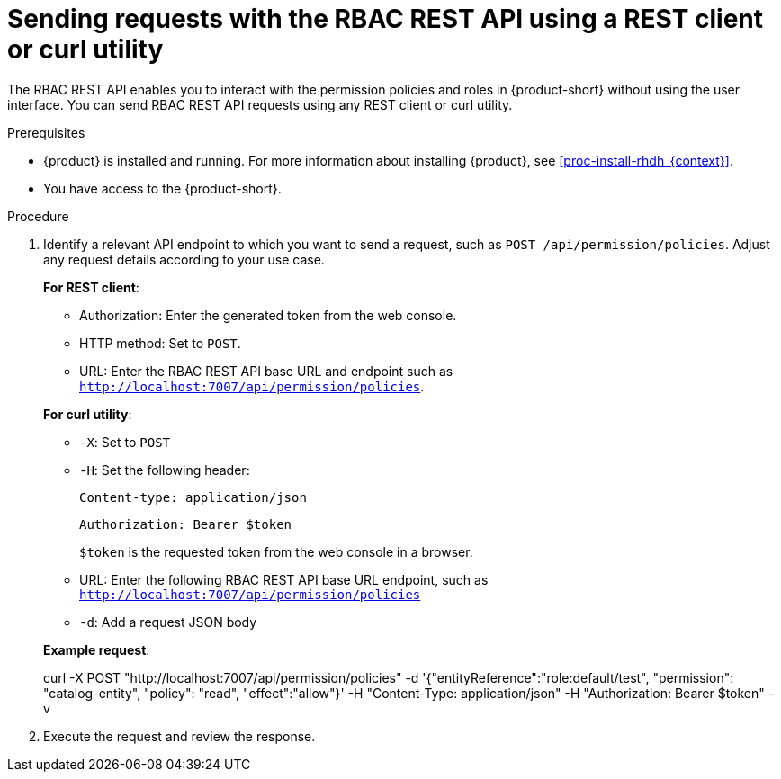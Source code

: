 [id='proc-rbac-send-request-rbac-rest-api_{context}']
= Sending requests with the RBAC REST API using a REST client or curl utility

The RBAC REST API enables you to interact with the permission policies and roles in {product-short} without using the user interface. You can send RBAC REST API requests using any REST client or curl utility.

.Prerequisites

* {product} is installed and running. For more information about installing {product}, see xref:proc-install-rhdh_{context}[]. 
* You have access to the {product-short}.

.Procedure

. Identify a relevant API endpoint to which you want to send a request, such as `POST /api/permission/policies`. Adjust any request details according to your use case.
+
--
*For REST client*:

* Authorization: Enter the generated token from the web console.
* HTTP method: Set to `POST`.
* URL: Enter the RBAC REST API base URL and endpoint such as
`http://localhost:7007/api/permission/policies`.


*For curl utility*:

* `-X`: Set to `POST`
* `-H`: Set the following header:
+
`Content-type: application/json`
+
`Authorization: Bearer $token`
+
`$token` is the requested token from the web console in a browser.

* URL: Enter the following RBAC REST API base URL endpoint, such as `http://localhost:7007/api/permission/policies`
* `-d`: Add a request JSON body

*Example request*:

curl -X POST "http://localhost:7007/api/permission/policies" -d '{"entityReference":"role:default/test", "permission": "catalog-entity", "policy": "read", "effect":"allow"}' -H "Content-Type: application/json" -H "Authorization: Bearer $token" -v

--

. Execute the request and review the response.


